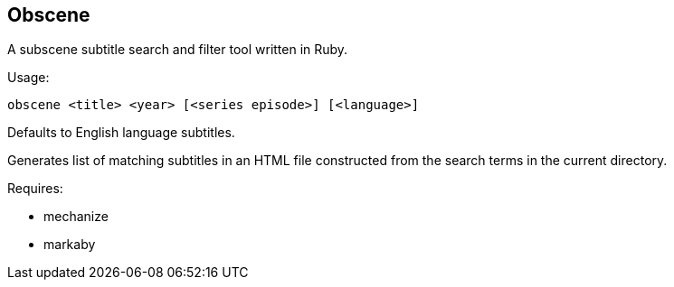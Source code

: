 Obscene
-------

A subscene subtitle search and filter tool written in Ruby.

Usage:

  obscene <title> <year> [<series episode>] [<language>]

Defaults to English language subtitles.

Generates list of matching subtitles in an HTML file constructed from the
search terms in the current directory.

Requires:

* mechanize
* markaby
